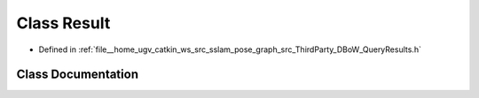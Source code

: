 .. _exhale_class_classDBoW2_1_1Result:

Class Result
============

- Defined in :ref:`file__home_ugv_catkin_ws_src_sslam_pose_graph_src_ThirdParty_DBoW_QueryResults.h`


Class Documentation
-------------------


.. doxygenclass:: DBoW2::Result
   :members:
   :protected-members:
   :undoc-members: